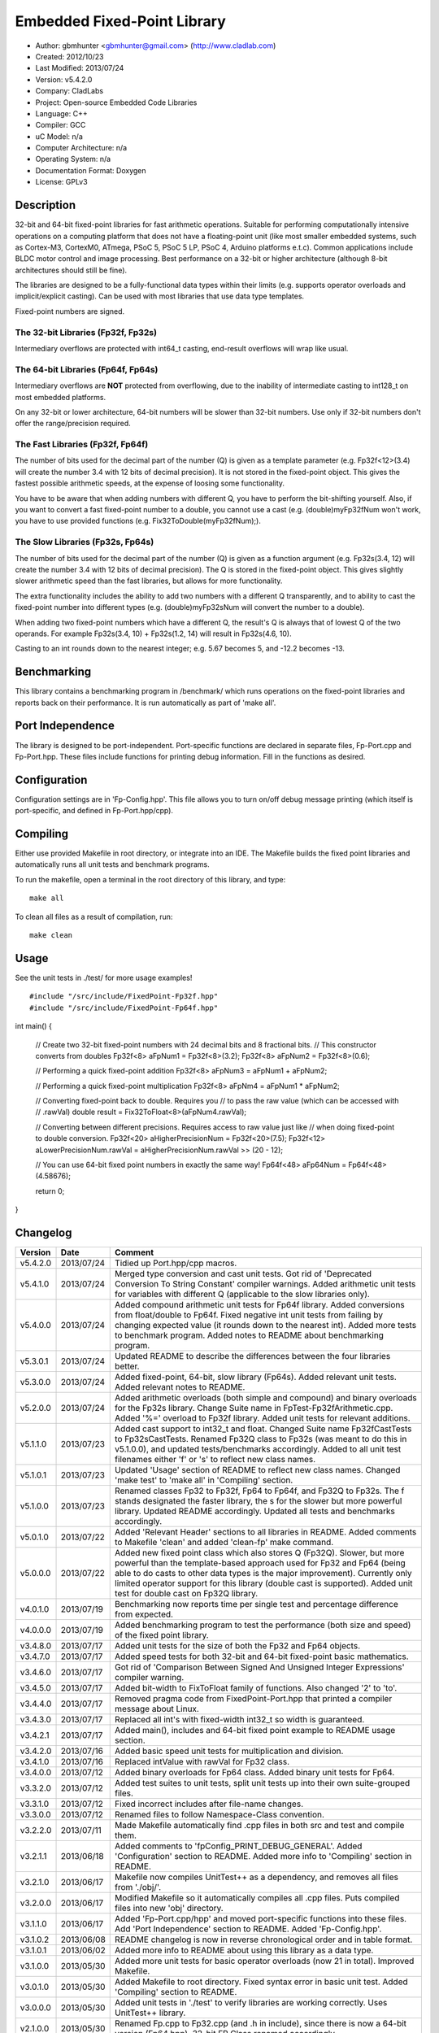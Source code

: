 ============================
Embedded Fixed-Point Library
============================

- Author: gbmhunter <gbmhunter@gmail.com> (http://www.cladlab.com)
- Created: 2012/10/23
- Last Modified: 2013/07/24
- Version: v5.4.2.0
- Company: CladLabs
- Project: Open-source Embedded Code Libraries
- Language: C++
- Compiler: GCC	
- uC Model: n/a
- Computer Architecture: n/a
- Operating System: n/a
- Documentation Format: Doxygen
- License: GPLv3

Description
===========

32-bit and 64-bit fixed-point libraries for fast arithmetic operations. Suitable for performing computationally intensive operations
on a computing platform that does not have a floating-point unit (like most smaller embedded systems, such as Cortex-M3, CortexM0,
ATmega, PSoC 5, PSoC 5 LP, PSoC 4, Arduino platforms e.t.c). Common applications include BLDC motor control and image processing.
Best performance on a 32-bit or higher architecture (although 8-bit architectures should still be fine). 

The libraries are designed to be a fully-functional data types within their limits (e.g. supports operator overloads and implicit/explicit casting). Can be used with
most libraries that use data type templates.

Fixed-point numbers are signed. 

The 32-bit Libraries (Fp32f, Fp32s)
-----------------------------------

Intermediary overflows are protected with int64_t casting, end-result overflows will wrap like usual. 

The 64-bit Libraries (Fp64f, Fp64s)
-----------------------------------

Intermediary overflows are **NOT** protected from overflowing, due to the inability of intermediate casting to int128_t on most embedded platforms.

On any 32-bit or lower architecture, 64-bit numbers will be slower than 32-bit numbers. Use only if 32-bit numbers don't offer
the range/precision required.

The Fast Libraries (Fp32f, Fp64f)
---------------------------------

The number of bits used for the decimal part of the number (Q) is given as a template parameter (e.g. Fp32f<12>(3.4) will create the number 3.4 with 12 bits of decimal precision). It is not stored in the fixed-point object. This gives the fastest possible arithmetic speeds, at the expense of loosing some functionality.

You have to be aware that when adding numbers with different Q, you have to perform the bit-shifting yourself. Also, if you want to convert a fast fixed-point number to a double, you cannot use a cast (e.g. (double)myFp32fNum won't work, you have to use provided functions (e.g. Fix32ToDouble(myFp32fNum);).

The Slow Libraries (Fp32s, Fp64s)
---------------------------------

The number of bits used for the decimal part of the number (Q) is given as a function argument (e.g. Fp32s(3.4, 12) will create the number 3.4 with 12 bits of decimal precision). The Q is stored in the fixed-point object. This gives slightly slower arithmetic speed than the fast libraries, but allows for more functionality.

The extra functionality includes the ability to add two numbers with a different Q transparently, and to ability to cast the fixed-point number into different types (e.g. (double)myFp32sNum will convert the number to a double).

When adding two fixed-point numbers which have a different Q, the result's Q is always that of lowest Q of the two operands. For example Fp32s(3.4, 10) + Fp32s(1.2, 14) will result in Fp32s(4.6, 10). 

Casting to an int rounds down to the nearest integer; e.g. 5.67 becomes 5, and -12.2 becomes -13.

Benchmarking
============

This library contains a benchmarking program in /benchmark/ which runs operations on the fixed-point libraries and reports back on their performance. It is run automatically as part of 'make all'.

Port Independence
=================

The library is designed to be port-independent. Port-specific functions are declared in separate files, Fp-Port.cpp and Fp-Port.hpp. These files include functions for printing debug information. Fill in the functions as desired.

Configuration
=============

Configuration settings are in 'Fp-Config.hpp'. This file allows you to turn on/off debug message printing (which itself is port-specific, and defined in Fp-Port.hpp/cpp).

Compiling
=========

Either use provided Makefile in root directory, or integrate into an IDE. The Makefile builds the fixed point libraries and automatically runs all unit tests and benchmark programs.

To run the makefile, open a terminal in the root directory of this library, and type:

::

	make all
	
To clean all files as a result of compilation, run:

::

	make clean

Usage
=====

See the unit tests in ./test/ for more usage examples!

::

#include "/src/include/FixedPoint-Fp32f.hpp"
#include "/src/include/FixedPoint-Fp64f.hpp"

int main()
{
	// Create two 32-bit fixed-point numbers with 24 decimal bits and 8 fractional bits.
	// This constructor converts from doubles
	Fp32f<8> aFpNum1 = Fp32f<8>(3.2);
	Fp32f<8> aFpNum2 = Fp32f<8>(0.6);
	
	// Performing a quick fixed-point addition
	Fp32f<8> aFpNum3 = aFpNum1 + aFpNum2;
	
	// Performing a quick fixed-point multiplication
	Fp32f<8> aFpNm4 = aFpNum1 * aFpNum2;
	
	// Converting fixed-point back to double. Requires you
	// to pass the raw value (which can be accessed with
	// .rawVal)
	double result = Fix32ToFloat<8>(aFpNum4.rawVal);
	
	// Converting between different precisions. Requires access to raw value just like
	// when doing fixed-point to double conversion.
	Fp32f<20> aHigherPrecisionNum = Fp32f<20>(7.5);
	Fp32f<12> aLowerPrecisionNum.rawVal = aHigherPrecisionNum.rawVal >> (20 - 12);
	
	// You can use 64-bit fixed point numbers in exactly the same way!
	Fp64f<48> aFp64Num = Fp64f<48>(4.58676);
	
	return 0;
}
	
Changelog
=========

======== ========== ===================================================================================================
Version  Date       Comment
======== ========== ===================================================================================================
v5.4.2.0 2013/07/24 Tidied up Port.hpp/cpp macros.
v5.4.1.0 2013/07/24 Merged type conversion and cast unit tests. Got rid of 'Deprecated Conversion To String Constant' compiler warnings. Added arithmetic unit tests for variables with different Q (applicable to the slow libraries only).
v5.4.0.0 2013/07/24 Added compound arithmetic unit tests for Fp64f library. Added conversions from float/double to Fp64f. Fixed negative int unit tests from failing by changing expected value (it rounds down to the nearest int). Added more tests to benchmark program. Added notes to README about benchmarking program.
v5.3.0.1 2013/07/24 Updated README to describe the differences between the four libraries better.
v5.3.0.0 2013/07/24 Added fixed-point, 64-bit, slow library (Fp64s). Added relevant unit tests. Added relevant notes to README.
v5.2.0.0 2013/07/24 Added arithmetic overloads (both simple and compound) and binary overloads for the Fp32s library. Change Suite name in FpTest-Fp32fArithmetic.cpp. Added '%=' overload to Fp32f library. Added unit tests for relevant additions.
v5.1.1.0 2013/07/23 Added cast support to int32_t and float. Changed Suite name Fp32fCastTests to Fp32sCastTests. Renamed Fp32Q class to Fp32s (was meant to do this in v5.1.0.0), and updated tests/benchmarks accordingly. Added to all unit test filenames either 'f' or 's' to reflect new class names.
v5.1.0.1 2013/07/23 Updated 'Usage' section of README to reflect new class names. Changed 'make test' to 'make all' in 'Compiling' section.
v5.1.0.0 2013/07/23 Renamed classes Fp32 to Fp32f, Fp64 to Fp64f, and Fp32Q to Fp32s. The f stands designated the faster library, the s for the slower but more powerful library. Updated README accordingly. Updated all tests and benchmarks accordingly.
v5.0.1.0 2013/07/22 Added 'Relevant Header' sections to all libraries in README. Added comments to Makefile 'clean' and added 'clean-fp' make command.
v5.0.0.0 2013/07/22 Added new fixed point class which also stores Q (Fp32Q). Slower, but more powerful than the template-based approach used for Fp32 and Fp64 (being able to do casts to other data types is the major improvement). Currently only limited operator support for this library (double cast is supported). Added unit test for double cast on Fp32Q library.
v4.0.1.0 2013/07/19 Benchmarking now reports time per single test and percentage difference from expected.
v4.0.0.0 2013/07/19 Added benchmarking program to test the performance (both size and speed) of the fixed point library.
v3.4.8.0 2013/07/17 Added unit tests for the size of both the Fp32 and Fp64 objects.
v3.4.7.0 2013/07/17 Added speed tests for both 32-bit and 64-bit fixed-point basic mathematics.
v3.4.6.0 2013/07/17 Got rid of 'Comparison Between Signed And Unsigned Integer Expressions' compiler warning.
v3.4.5.0 2013/07/17 Added bit-width to FixToFloat family of functions. Also changed '2' to 'to'.
v3.4.4.0 2013/07/17 Removed pragma code from FixedPoint-Port.hpp that printed a compiler message about Linux.
v3.4.3.0 2013/07/17 Replaced all int's with fixed-width int32_t so width is guaranteed.
v3.4.2.1 2013/07/17 Added main(), includes and 64-bit fixed point example to README usage section.
v3.4.2.0 2013/07/16 Added basic speed unit tests for multiplication and division.
v3.4.1.0 2013/07/16 Replaced intValue with rawVal for Fp32 class.
v3.4.0.0 2013/07/12 Added binary overloads for Fp64 class. Added binary unit tests for Fp64.
v3.3.2.0 2013/07/12 Added test suites to unit tests, split unit tests up into their own suite-grouped files.
v3.3.1.0 2013/07/12 Fixed incorrect includes after file-name changes.
v3.3.0.0 2013/07/12 Renamed files to follow Namespace-Class convention.
v3.2.2.0 2013/07/11 Made Makefile automatically find .cpp files in both src and test and compile them.
v3.2.1.1 2013/06/18 Added comments to 'fpConfig_PRINT_DEBUG_GENERAL'. Added 'Configuration' section to README. Added more info to 'Compiling' section in README.
v3.2.1.0 2013/06/17 Makefile now compiles UnitTest++ as a dependency, and removes all files from './obj/'.
v3.2.0.0 2013/06/17 Modified Makefile so it automatically compiles all .cpp files. Puts compiled files into new 'obj' directory.
v3.1.1.0 2013/06/17 Added 'Fp-Port.cpp/hpp' and moved port-specific functions into these files. Add 'Port Independence' section to README. Added 'Fp-Config.hpp'.
v3.1.0.2 2013/06/08 README changelog is now in reverse chronological order and in table format.
v3.1.0.1 2013/06/02 Added more info to README about using this library as a data type.
v3.1.0.0 2013/05/30 Added more unit tests for basic operator overloads (now 21 in total). Improved Makefile.
v3.0.1.0 2013/05/30 Added Makefile to root directory. Fixed syntax error in basic unit test. Added 'Compiling' section to README.
v3.0.0.0 2013/05/30 Added unit tests in './test' to verify libraries are working correctly. Uses UnitTest++ library.
v2.1.0.0 2013/05/30 Renamed Fp.cpp to Fp32.cpp (and .h in include), since there is now a 64-bit version (Fp64.hpp). 32-bit FP Class renamed accordingly.
v2.0.1.2 2013/05/10 Improved README.rst with usage section, code examples, and better description.
v2.0.1.1 2013/05/10 Added README.rst.
v2.0.1.0 2013/05/10 Fixed bug in constructor to Fp64 from int32_t. Added cast to int64_t before shifting to prevent truncation.
v2.0.0.0 2013/05/09 Added support for 64-bit fixed point numbers (Fp64.h).
v1.3.2.0 2013/05/09 Renamed Fp.h to Fp.hpp. Removed doubling up of version in both files, now just defined in Fp.hpp. Added dates	to version numbers. Added C++ guard at the start of both Fp.cpp and Fp.hpp.
v1.3.1.2 2013/05/08 Indented all namespace objects (formatting issue).
v1.3.1.1 2013/05/08 Moved Fp.h into ./src/include/. Changed to 4-digit versioning system. Changed incorrect date.
v1.3.1 	 2012/11/05 Added library description.
v1.3.0 	 2012/11/05 Added operator overload for '%'. Tested and works fine.
v1.2.0 	 2012/11/04 Made fp a class with public members, rather than structure.
v1.1.1 	 2012/11/04 Fixed filename errors. Attributed Markus Trenkwalder as the original author.
v1.1.0 	 2012/10/23 Merged fixed_func.h into this file. Added	comments. Changed fixed_point to fp.
======== ========== ===================================================================================================